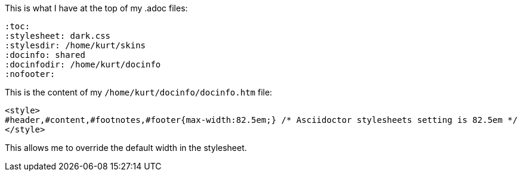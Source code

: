 This is what I have at the top of my .adoc files:

[source]
----
:toc:
:stylesheet: dark.css
:stylesdir: /home/kurt/skins 
:docinfo: shared
:docinfodir: /home/kurt/docinfo
:nofooter:
----

This is the content of my `/home/kurt/docinfo/docinfo.htm` file:

[source, html]
----
<style>
#header,#content,#footnotes,#footer{max-width:82.5em;} /* Asciidoctor stylesheets setting is 82.5em */
</style>
----

This allows me to override the default width in the stylesheet.
